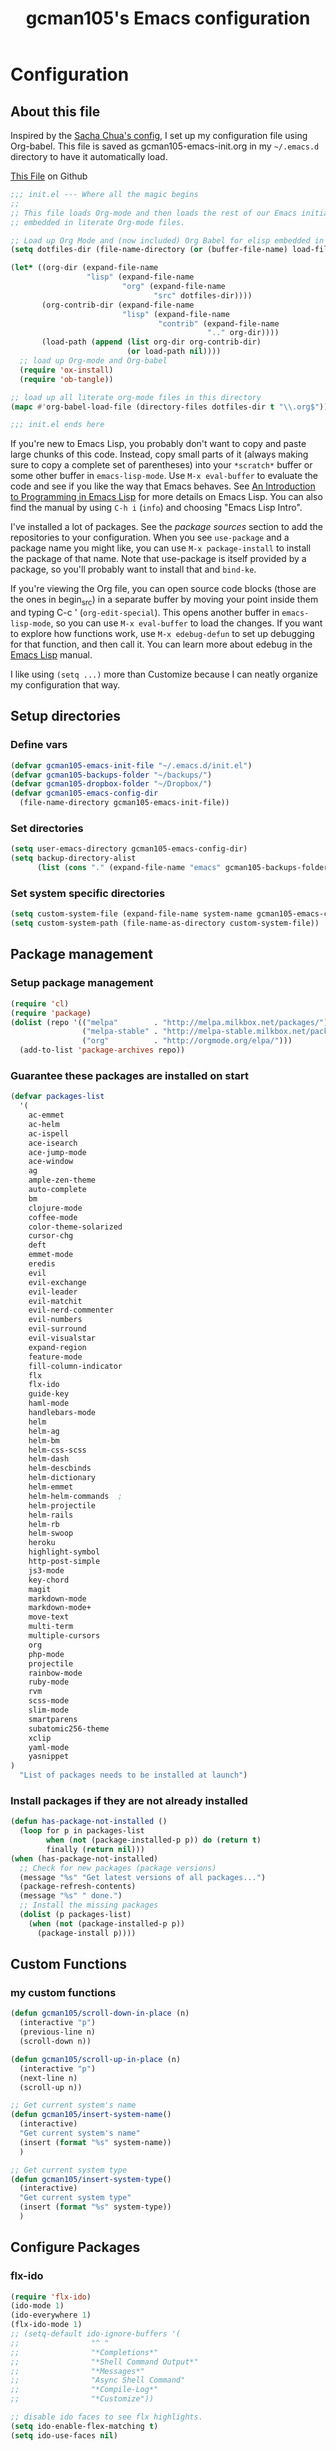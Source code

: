 #+TITLE: gcman105's Emacs configuration
#+OPTIONS: toc:4 h:4

* Configuration
** About this file
<<babel-init>>

Inspired by the [[https://github.com/sachac/.emacs.d/blob/gh-pages/Sacha.org][Sacha Chua's config]], I set up my configuration file using Org-babel. This file is saved as gcman105-emacs-init.org in my =~/.emacs.d= directory to have it automatically load.

[[https://github.com/gcman105/dotfiles/blob/master/.emacs.d/gcman105-emacs-init.org][This File]] on Github

#+begin_src emacs-lisp  :tangle no
;;; init.el --- Where all the magic begins
;;
;; This file loads Org-mode and then loads the rest of our Emacs initialization from Emacs lisp
;; embedded in literate Org-mode files.

;; Load up Org Mode and (now included) Org Babel for elisp embedded in Org Mode files
(setq dotfiles-dir (file-name-directory (or (buffer-file-name) load-file-name)))

(let* ((org-dir (expand-file-name
                 "lisp" (expand-file-name
                         "org" (expand-file-name
                                "src" dotfiles-dir))))
       (org-contrib-dir (expand-file-name
                         "lisp" (expand-file-name
                                 "contrib" (expand-file-name
                                            ".." org-dir))))
       (load-path (append (list org-dir org-contrib-dir)
                          (or load-path nil))))
  ;; load up Org-mode and Org-babel
  (require 'ox-install)
  (require 'ob-tangle))

;; load up all literate org-mode files in this directory
(mapc #'org-babel-load-file (directory-files dotfiles-dir t "\\.org$"))

;;; init.el ends here
#+end_src

If you're new to Emacs Lisp, you probably don't want to copy and paste large chunks of this code. Instead, copy small parts of it (always making sure to copy a complete set of parentheses) into your =*scratch*= buffer or some other buffer in =emacs-lisp-mode=. Use =M-x eval-buffer= to evaluate the code and see if you like the way that Emacs behaves. See [[https://www.gnu.org/software/emacs/manual/html_mono/eintr.html][An Introduction to Programming in Emacs Lisp]] for more details on Emacs Lisp. You can also find the manual by using =C-h i= (=info=) and choosing "Emacs Lisp Intro". 

I've installed a lot of packages. See the [[*Add%20package%20sources][package sources]] section to add the repositories to your configuration. When you see =use-package= and a package name you might like, you can use =M-x package-install= to install the package of that name. Note that use-package is itself provided by a package, so you'll probably want to install that and =bind-ke=.

If you're viewing the Org file, you can open source code blocks (those are the ones in begin_src) in a separate buffer by moving your point inside them and typing C-c ' (=org-edit-special=). This opens another buffer in =emacs-lisp-mode=, so you can use =M-x eval-buffer= to load the changes. If you want to explore how functions work, use =M-x edebug-defun= to set up debugging for that function, and then call it. You can learn more about edebug in the [[http://www.gnu.org/software/emacs/manual/html_node/elisp/Edebug.html][Emacs Lisp]] manual.

I like using =(setq ...)= more than Customize because I can neatly organize my configuration that way. 

** Setup directories

*** Define vars
#+begin_src emacs-lisp
(defvar gcman105-emacs-init-file "~/.emacs.d/init.el")
(defvar gcman105-backups-folder "~/backups/")
(defvar gcman105-dropbox-folder "~/Dropbox/")
(defvar gcman105-emacs-config-dir
  (file-name-directory gcman105-emacs-init-file))
#+end_src

*** Set directories
#+begin_src emacs-lisp
(setq user-emacs-directory gcman105-emacs-config-dir)
(setq backup-directory-alist
      (list (cons "." (expand-file-name "emacs" gcman105-backups-folder))))
#+end_src

*** Set system specific directories
#+begin_src emacs-lisp
(setq custom-system-file (expand-file-name system-name gcman105-emacs-config-dir))
(setq custom-system-path (file-name-as-directory custom-system-file))
#+end_src

** Package management

*** Setup package management
    
#+begin_src emacs-lisp
(require 'cl)
(require 'package)
(dolist (repo '(("melpa"        . "http://melpa.milkbox.net/packages/")
                ("melpa-stable" . "http://melpa-stable.milkbox.net/packages/")
                ("org"          . "http://orgmode.org/elpa/")))
  (add-to-list 'package-archives repo))
#+end_src

*** Guarantee these packages are installed on start

#+begin_src emacs-lisp
(defvar packages-list
  '(
    ac-emmet
    ac-helm
    ac-ispell
    ace-isearch
    ace-jump-mode
    ace-window
    ag
    ample-zen-theme
    auto-complete
    bm
    clojure-mode
    coffee-mode
    color-theme-solarized
    cursor-chg
    deft
    emmet-mode
    eredis
    evil
    evil-exchange
    evil-leader
    evil-matchit
    evil-nerd-commenter
    evil-numbers
    evil-surround
    evil-visualstar
    expand-region
    feature-mode
    fill-column-indicator
    flx
    flx-ido
    guide-key
    haml-mode
    handlebars-mode
    helm
    helm-ag
    helm-bm
    helm-css-scss
    helm-dash
    helm-descbinds
    helm-dictionary
    helm-emmet
    helm-helm-commands  ;
    helm-projectile
    helm-rails
    helm-rb
    helm-swoop
    heroku
    highlight-symbol
    http-post-simple
    js3-mode
    key-chord
    magit
    markdown-mode
    markdown-mode+
    move-text
    multi-term
    multiple-cursors
    org
    php-mode
    projectile
    rainbow-mode
    ruby-mode
    rvm
    scss-mode
    slim-mode
    smartparens
    subatomic256-theme
    xclip
    yaml-mode
    yasnippet
)
  "List of packages needs to be installed at launch")
#+end_src

*** Install packages if they are not already installed
    
#+begin_src emacs-lisp
(defun has-package-not-installed ()
  (loop for p in packages-list
        when (not (package-installed-p p)) do (return t)
        finally (return nil)))
(when (has-package-not-installed)
  ;; Check for new packages (package versions)
  (message "%s" "Get latest versions of all packages...")
  (package-refresh-contents)
  (message "%s" " done.")
  ;; Install the missing packages
  (dolist (p packages-list)
    (when (not (package-installed-p p))
      (package-install p))))
#+end_src

** Custom Functions

*** my custom functions
#+begin_src emacs-lisp
(defun gcman105/scroll-down-in-place (n)
  (interactive "p")
  (previous-line n)
  (scroll-down n))

(defun gcman105/scroll-up-in-place (n)
  (interactive "p")
  (next-line n)
  (scroll-up n))

;; Get current system's name
(defun gcman105/insert-system-name()
  (interactive)
  "Get current system's name"
  (insert (format "%s" system-name))
  )

;; Get current system type
(defun gcman105/insert-system-type()
  (interactive)
  "Get current system type"
  (insert (format "%s" system-type))
  )

#+end_src

** Configure Packages

*** flx-ido
#+begin_src emacs-lisp
(require 'flx-ido)
(ido-mode 1)
(ido-everywhere 1)
(flx-ido-mode 1)
;; (setq-default ido-ignore-buffers '(
;;                "^ "
;;                "*Completions*"
;;                "*Shell Command Output*"
;;                "*Messages*"
;;                "Async Shell Command"
;;                "*Compile-Log*"
;;                "*Customize"))

;; disable ido faces to see flx highlights.
(setq ido-enable-flex-matching t)
(setq ido-use-faces nil)
#+end_src

*** projectile
#+begin_src emacs-lisp
(setq projectile-cache-file (concatenate 'string custom-system-path "projectile.cache"))
(setq projectile-known-projects-file (concatenate 'string custom-system-path "projectile-bookmarks.eld"))
(require 'projectile)
(projectile-global-mode)
(setq projectile-use-native-indexing t)
(setq projectile-enable-caching t)
(setq projectile-switch-project-action 'helm-projectile-find-file)
#+end_src

*** helm
#+begin_src emacs-lisp
(require 'helm-projectile)
(helm-projectile-on)
(require 'helm-config)

(require 'helm-descbinds)
(helm-descbinds-mode)

(require 'helm-dictionary)
#+end_src

*** magit
#+begin_src emacs-lisp
(require 'magit)
(global-set-key (kbd "C-c s") 'magit-status)
#+end_src

*** recentf
#+begin_src emacs-lisp
(require 'recentf)
(setq recentf-load-file (concatenate 'string custom-system-path "recentf"))
(setq recentf-save-file (concatenate 'string custom-system-path "recentf"))
(recentf-mode 1)
(setq recentf-max-menu-items 25)
#+end_src

*** smartparens
    Highlights matching pairs
#+begin_src emacs-lisp
(require 'smartparens-config)
(smartparens-global-mode t)
(show-smartparens-global-mode t)
#+end_src

*** guide-key
#+begin_src emacs-lisp
(require 'guide-key)
(setq guide-key/guide-key-sequence '("C-x" "C-c" "C-h"))
(setq guide-key/recursive-key-sequence-flag t)
(guide-key-mode 1)                           ; Enable guide-key-mode
(setq guide-key/highlight-command-regexp "rectangle")
#+end_src

*** auto-complete
#+begin_src emacs-lisp
(require 'auto-complete-config)
(setq ac-comphist-file (concatenate 'string custom-system-path "ac-comphist.dat"))
(add-to-list 'ac-dictionary-directories "~/.emacs.d/ac-dict")
(ac-config-default)
#+end_src

*** ace-isearch
#+begin_src emacs-lisp
(require 'ace-isearch)
#+end_src

*** ace-window
#+begin_src emacs-lisp
(require 'ace-window)
(setq aw-keys '(?a ?s ?d ?f ?g ?h ?j ?k ?l))
#+end_src

*** evil-mode
#+begin_src emacs-lisp
(evil-mode t)
#+end_src
    
*** evil-surround
#+begin_src emacs-lisp
(require 'evil-surround)
#+end_src

*** evil-exchange
#+begin_src emacs-lisp
(require 'evil-exchange)
(setq evil-exchange-key (kbd "zx"))
(evil-exchange-install)
#+end_src

*** yasnippet
#+begin_src emacs-lisp
;; HAD TO MOVE THE NEXT 2 LINES INTO THE SYSTEM FILE FOR EACH SYSTEM
;;(require 'yasnippet)
;;(yas-global-mode 1)

(setq yas-snippet-dirs
      '("~/.emacs.d/snippets"            ;; personal snippets
  ;;        "/path/to/some/collection/"      ;; just some foo-mode snippets
  ;;        "/path/to/some/othercollection/" ;; some more foo-mode and a complete baz-mode
        "~/.emacs.d/yasnippet-snippets"    ;; the default collection
        ))
#+end_src
    
*** rcodetools and xmpfilter
#+begin_src emacs-lisp
(add-to-list 'load-path "~/.emacs.d/gcman105")
(require 'rcodetools)
(require 'ruby-mode)
(require 'ruby-mode-expansions)
#+end_src
    
*** saveplace
    Save place in file when I exit
#+begin_src emacs-lisp
(require 'saveplace)
(setq-default save-place t)
(setq save-place-file (concatenate 'string custom-system-path "places"))
#+end_src

*** bm
    bookmarks
#+begin_src emacs-lisp
(setq bm-repository-file (concatenate 'string custom-system-path ".bm-repository"))
(setq-default bm-restore-repository-on-load t)
(require 'bm)
(setq-default bm-buffer-persistence t)       ; make bookmarks persistent as default

;; Loading the repository from file when on start up.
(add-hook' after-init-hook 'bm-repository-load)
 
;; Restoring bookmarks when on file find.
(add-hook 'find-file-hooks 'bm-buffer-restore)
 
;; Saving bookmark data on killing a buffer
(add-hook 'kill-buffer-hook 'bm-buffer-save)
 
;; Saving the repository to file when on exit.
;; kill-buffer-hook is not called when emacs is killed, so we
;; must save all bookmarks first.
(add-hook 'kill-emacs-hook '(lambda nil
                              (bm-buffer-save-all)
                              (bm-repository-save)))
#+end_src

*** deft
    Deft config for nvALT files with md extension 
#+begin_src emacs-lisp
(setq deft-extension "md")
(setq deft-directory (expand-file-name "MarkDown" gcman105-dropbox-folder))
(setq deft-text-mode 'markdown-mode)
(setq deft-use-filename-as-title 1)
#+end_src

*** move-text
#+begin_src emacs-lisp
(require 'move-text)
;;(move-text-default-bindings)
#+end_src

*** multi-term
#+begin_src emacs-lisp
(require 'multi-term)
#+end_src

*** multiple-cursors
#+begin_src emacs-lisp
(require 'multiple-cursors)
#+end_src

*** eredis
#+begin_src emacs-lisp
;;(add-to-list 'load-path "~/.emacs.d/elpa/eredis*")
(require 'eredis)
#+end_src

*** rainbow
#+begin_src emacs-lisp
(require 'rainbow-mode)
#+end_src
    
*** scss-mode
#+begin_src emacs-lisp
(setq scss-compile-at-save nil)
#+end_src

** Org Package

*** setup org directories
#+begin_src emacs-lisp
;; Set to the location of your Org files on your local system
(setq org-directory (expand-file-name "org" gcman105-dropbox-folder))

;; Set to the name of the file where new notes will be stored
(setq org-mobile-inbox-for-pull (expand-file-name "flagged.org" org-directory))

;; Set to <your Dropbox root directory>/MobileOrg.
(setq org-mobile-directory (expand-file-name "Apps/MobileOrg" gcman105-dropbox-folder))

;;(setq remember-data-file (expand-file-name "journal.org" org-directory))
(setq org-default-notes-file (expand-file-name "journal.org" org-directory))

;;(setq remember-annotation-functions '(org-remember-annotation))
;;(setq remember-handler-functions '(org-remember-handler))
;;(add-hook 'remember-mode-hook 'org-remember-apply-template)

'(org-refile-targets (quote (((expand-file-name "gtd.org" org-directory) :maxlevel . 1) 
           ((expand-file-name "someday.org" org-directory) :level . 2))))

(setq org-capture-templates
      '(("t" "Todo" entry (file+headline "~/Dropbox/org/gtd.org" "Tasks")
   ;;"* TODO %^{Brief Description} %^g\n%?\nAdded: %U")
   "* TODO %^{Brief Description} %^g\n  %?\n  %i\n  Added: %U")
        ("j" "Journal" entry (file+datetree "~/Dropbox/org/journal.org")
   "* %?\nEntered on %U\n  %i\n  %a")))

;; (setq org-remember-templates
;;       '(("Todo" ?t "* TODO %^{Brief Description} %^g\n%?\nAdded: %U" "~/Dropbox/org/gtd.org" "Tasks")
;;  ("Journal"   ?j "** %^{Head Line} %U %^g\n%i%?"  "~/Dropbox/org/journal.org")
;;  ("Clipboard" ?c "** %^{Head Line} %U %^g\n%c\n%?"  "~/Dropbox/org/journal.org")
;;  ("Receipt"   ?r "** %^{BriefDesc} %U %^g\n%?"   "~/Dropbox/org/finances.org")
;;  ("Book" ?b "** %^{Book Title} %t :BOOK: \n%[~/Dropbox/org/.book_template.txt]\n" 
;;          "~/Dropbox/org/journal.org")
;;  ("Film" ?f "** %^{Film Title} %t :FILM: \n%[~/Dropbox/org/.film_template.txt]\n" 
;;          "~/Dropbox/org/journal.org")
;;  ("Daily Review" ?a "** %t :COACH: \n%[~/Dropbox/org/.daily_review.txt]\n" 
;;          "~/Dropbox/org/journal.org")
;;  ("Someday"   ?s "** %^{Someday Heading} %U\n%?\n"  "~/Dropbox/org/someday.org")
;;  ("Vocab"   ?v "** %^{Word?}\n%?\n"  "~/Dropbox/org/vocab.org")
;;  )
;;       )

(setq org-agenda-files (quote (
                               "~/Dropbox/org/birthday.org"
                               "~/Dropbox/org/gtd.org"
                               "~/Dropbox/org/emails.org"
                               "~/Dropbox/org/finances.org")))
#+end_src
    
*** org-mode with octopress
#+begin_src emacs-lisp
(require 'org-octopress)
(setq org-octopress-directory-top       "~/Dropbox/gcman105-blog/source")
(setq org-octopress-directory-posts     "~/Dropbox/gcman105-blog/source/_posts")
(setq org-octopress-directory-org-top   "~/Dropbox/gcman105-blog/source")
(setq org-octopress-directory-org-posts "~/Dropbox/gcman105-blog/source/blog")
(setq org-octopress-setup-file          "~/Dropbox/gcman105-blog/org-sty/setupfile.org")
#+end_src

** Hooks

*** deft mode hook
    Turn off evil-mode in a deft buffer
#+begin_src emacs-lisp
(defun gcman105/deft-mode-hook ()
  "deft-mode-hook"
  (turn-off-evil-mode))
(add-hook 'deft-mode-hook '(lambda() (gcman105/deft-mode-hook))) 
#+end_src

*** markdown-mode hook
    Stop markdown-mode interfeering with yasnippet
#+begin_src emacs-lisp
(defun gcman105/markdown-mode-hook ()
  "markdown-mode-hook"
  (define-key markdown-mode-map (kbd "<tab>") nil))
(add-hook 'markdown-mode-hook '(lambda() (gcman105/markdown-mode-hook)))
#+end_src

*** html-mode hook
#+begin_src emacs-lisp
(add-hook 'html-mode-hook 'turn-off-auto-fill)
#+end_src

*** org-mode hook
#+begin_src emacs-lisp
;;(add-hook 'org-mode-hook 'org-src-fontify-buffer)
(defun gcman105/org-mode-hook ()
  "org-mode-hook"
  (org-src-fontify-buffer)
  (turn-off-smartparens-mode))
(add-hook 'org-mode-hook '(lambda() (gcman105/org-mode-hook)))
#+end_src

** associate file types with mode

*** ruby-mode
    Rake files are ruby, too, as are gemspecs, rackup files, etc.
#+begin_src emacs-lisp
(add-to-list 'auto-mode-alist '("\.rake$" . ruby-mode))
(add-to-list 'auto-mode-alist '("\.gemspec$" . ruby-mode))
(add-to-list 'auto-mode-alist '("\.ru$" . ruby-mode))
(add-to-list 'auto-mode-alist '("Rakefile$" . ruby-mode))
(add-to-list 'auto-mode-alist '("Gemfile$" . ruby-mode))
(add-to-list 'auto-mode-alist '("Capfile$" . ruby-mode))
(add-to-list 'auto-mode-alist '("Vagrantfile$" . ruby-mode))
#+end_src

*** php-mode
#+begin_src emacs-lisp
(setq php-file-patterns (quote ("\\.php[s34]?\\'" "\\.phtml\\'" "\\.inc\\'" "\\.php\\'")))
#+end_src
** Key bindings
*** global key bindings
#+begin_src emacs-lisp
(global-set-key (kbd "C-c h") 'helm-projectile)
(global-set-key (kbd "M-x") 'helm-M-x)
(global-set-key (kbd "<f9>") 'recentf-open-files)
(global-set-key (kbd "M-p") 'ace-window)
(global-set-key [f8] 'deft)
(global-set-key [S-f8] 'deft-new-file-named)
(global-set-key [C-return] 'emmet-expand-line)
(define-key global-map (kbd "C-c SPC") 'ace-jump-mode)
(define-key global-map (kbd "<f2>") 'ispell-word)

;; set bookmarking keys
(global-set-key (kbd "<C-f7>") 'bm-next)
(global-set-key (kbd "<f7>")   'bm-toggle)
(global-set-key (kbd "<S-f7>") 'bm-previous)
(global-set-key (kbd "<M-f7>") 'bm-show-all)

;; set move-text block bubble keys
(global-set-key (kbd "<S-f6>") 'move-text-up)
(global-set-key (kbd "<C-f6>") 'move-text-down)

(global-set-key (kbd "C-c m") 'multi-term)

;; set multiple-cursors.el keys
(global-set-key (kbd "C-S-c C-S-c") 'mc/edit-lines)
(global-set-key (kbd "C->") 'mc/mark-next-like-this)
(global-set-key (kbd "C-<") 'mc/mark-previous-like-this)
(global-set-key (kbd "C-c C-<") 'mc/mark-all-like-this)

;; set keys for text scaling
(global-set-key (kbd "C-x +") 'text-scale-increase)
(global-set-key (kbd "C-x _") 'text-scale-decrease)

(require 'expand-region)
(global-set-key (kbd "C-=") 'er/expand-region)
(global-set-key (kbd "C--") 'er/contract-region)

;; set keys for spliting window
(global-set-key (kbd "C-\\") 'split-window-below)
(global-set-key (kbd "C-|") 'split-window-right)

;; set org-mode global keys
(define-key global-map "\C-ct" 'org-capture)
(define-key global-map "\C-ca" 'org-agenda)

;; Unset Arrow keys, this should help force me to learn the Emacs keys!
;; (global-unset-key (kbd "<left>"))
;; (global-unset-key (kbd "<right>"))
;; (global-unset-key (kbd "<up>"))
;; (global-unset-key (kbd "<down>"))

;; set custom function keys
(global-set-key [M-up] 'gcman105/scroll-down-in-place)
(global-set-key [M-down] 'gcman105/scroll-up-in-place)
#+end_src
    
*** set mode specific keys

**** org-mode
#+begin_src emacs-lisp
(add-hook 'org-mode-hook
    (lambda ()
      (local-unset-key "\C-c")
      (local-set-key "\C-cd" 'org-toodledo-mark-task-deleted)
      (local-set-key "\C-cs" 'org-toodledo-sync)
      )
    )
#+end_src

**** org-agenda-mode
#+begin_src emacs-lisp
(add-hook 'org-agenda-mode-hook
    (lambda ()
      (local-unset-key "\C-c")
      (local-set-key "\C-cd" 'org-toodledo-agenda-mark-task-deleted)
      )
    )
#+end_src

**** evil-mode
#+begin_src emacs-lisp
(evilnc-default-hotkeys)
#+end_src
     
***** evil-leader-mode
#+begin_src emacs-lisp
  (global-evil-leader-mode)
  (evil-leader/set-leader ",")
  (evil-leader/set-key
    "f" 'helm-find-files
    "y" 'helm-show-kill-ring
    "o" 'helm-occur
    "v" 'helm-projectile
    "h" 'helm-man-woman
    "," 'helm-resume
    "." 'helm-calcul-expression
    "d" 'helm-descbinds
    "m" 'helm-mini
    "i" 'helm-semantic-or-imenu
    "p" 'ffap
    "j" 'ace-jump-mode
    "b" 'helm-buffers-list
    "k" 'kill-buffer)
#+end_src

***** evil-normal-state
#+begin_src emacs-lisp
(define-key evil-normal-state-map (kbd "+") 'evil-numbers/inc-at-pt)
(define-key evil-normal-state-map (kbd "-") 'evil-numbers/dec-at-pt)
#+end_src
      
***** evil-insert-state
#+begin_src emacs-lisp
;;Exit insert mode by pressing j and then j quickly
(setq key-chord-two-keys-delay 0.4)
(key-chord-define evil-insert-state-map "jj" 'evil-normal-state)
(key-chord-mode 1)
#+end_src
      
**** ruby-mode
#+begin_src emacs-lisp
(define-key ruby-mode-map (kbd "C-c C-c") 'xmp)
;;(add-hook 'ruby-mode-hook (lambda () (local-set-key "C-c C-c" 'xmp)))
#+end_src
     
** Global defaults
*** Sensible defaults
#+begin_src emacs-lisp
(global-evil-matchit-mode)
(global-ace-isearch-mode)
(global-auto-complete-mode)
(global-font-lock-mode)                      ; activate font-lock mode (syntax coloring)
(global-linum-mode)                          ; add line numbers on the left
(global-visual-line-mode)                    ; wrap long lines
(global-hl-line-mode)                        ; highlight current line
(setq-default linum-format "%7d ")
(setq-default rainbow-mode t)                ; highlight color codes
(setq-default org-src-fontify-natively t)    ; fontify code in code blocks

(menu-bar-mode -1)
(tool-bar-mode -1)
(tooltip-mode -1)
(toggle-scroll-bar -1)
(scroll-bar-mode -1)                         ; hide scroll bar
(size-indication-mode t)

(setq inhibit-startup-screen t)
(setq max-specpdl-size 1800)
(show-paren-mode t)

(setq blink-cursor-mode 1)                   ; I like my cursor to blink
(setq x-stretch-cursor t)                    ; I also like my cursor to stretch
(setq evil-default-cursor 1)
(set-cursor-color "orange")                  ; I want an orange cursor

(setq column-number-mode 1)                  ; show column numbers

(setq gc-cons-threshold 20000000)            ; garbage collection tuning
(setq-default flyspell-mode nil)             ; turn off flyspell
(setq x-select-enable-clipboard t)           ; use the clipboard, so that copy/paste works

(setq echo-keystrokes 0.1)                   ; show keystrokes in progress
#+end_src

*** Tabs and Indents
#+begin_src emacs-lisp
(setq-default tab-width 2)
(setq-default standard-indent 2)
(setq-default indent-tabs-mode nil)
#+end_src

*** Use UTF-8 everywhere
#+begin_src emacs-lisp
(set-language-environment 'UTF-8)
(setq locale-coding-system 'utf-8)
(set-terminal-coding-system 'utf-8)
(set-keyboard-coding-system 'utf-8)
(prefer-coding-system 'utf-8)
(setq default-buffer-file-coding-system 'utf-8-unix)
#+end_src

** Personal information
#+begin_src emacs-lisp
  (setq user-full-name "Gary Cheeseman"
        user-mail-address "gary@cheeseman.me.uk")
#+end_src

** System specific configuration

*** Apple Mac
    On OS X Emacs doesn't use the shell PATH if it's not started from the shell. If you're using homebrew modifying the PATH is essential. Also allow hash to be entered
#+begin_src emacs-lisp
(if (eq system-type 'darwin)
    (progn
      (push "/usr/local/bin" exec-path)
      (setq osx-pseudo-daemon-mode t)
      (global-set-key (kbd "M-3") '(lambda () (interactive) (insert "#")))))

;; under mac, have Command as Meta and keep Option for localized input
(when (string-match "apple-darwin" system-configuration)
  (setq mac-allow-anti-aliasing t)
  (setq mac-option-key-is-meta nil)
  (setq mac-command-key-is-meta t)
  (setq mac-command-modifier 'meta)
  (set-keyboard-coding-system nil)
  (setq mac-option-modifier nil)
  (menu-bar-mode t))

;; key bindings
(when (eq system-type 'darwin)               ; mac specific settings
  (setq mac-option-modifier 'alt)
  (setq mac-command-modifier 'meta)
  (global-set-key [kp-delete] 'delete-char)  ; sets fn-delete to be right-delete
  )
#+end_src


*** Themes
#+begin_src emacs-lisp
;; setup if we are using a graphic display ----------------------------------
(if (display-graphic-p)
  (setq xterm-mouse-mode nil)
  (setq server-mode nil))

(let ((path-from-shell (shell-command-to-string "$SHELL -i -c 'echo $PATH'")))
  (setenv "PATH" path-from-shell)
  (setq exec-path (split-string path-from-shell path-separator)))

;; if its not a mac, do these things
;;(unless (string-match "apple-darwin" system-configuration)
  ;; on mac, there's always a menu bar drown, don't have it empty

;; setup theme --------------------------------------------------------------
;; load theme depening on window type
(when (eq window-system 'x)
;;  (load-theme 'ample-zen t)
  (load-theme 'subatomic256 t)
  )
(when (eq window-system 'ns)
  (load-theme 'ample-zen t)
;;  (load-theme 'afternoon t)
  )
(when (eq window-system nil)
  (load-theme 'ample-zen t)
;;  (load-theme 'solarized-light t)
  (global-hl-line-mode)                      ; highlight current line
  (blink-cursor-mode)
  (setq x-stretch-cursor t)
;;  (load-theme 'subatomic256 t)
  )
#+end_src

** Load the emacs-customizations.el file
#+begin_src emacs-lisp
(setq custom-file (expand-file-name "emacs-customizations.el" gcman105-emacs-config-dir))
(load custom-file)
#+end_src

** Load the custom system file
#+begin_src emacs-lisp
(load custom-system-file)
#+end_src

* My old configuration
  *I will move stuff from here to the correct place above as needed*

#+begin_src emacs-lisp

;; Flymake
;; (require 'flymake)
;; (global-set-key [C-f3] 'flymake-display-err-menu-for-current-line)
;; (global-set-key [C-f4] 'flymake-goto-next-error)
;; (setq flymake-log-level 3)

;; Flycheck mode
;; Enable flymake for all files
;;(require 'flycheck)
;;(add-hook 'find-file-hook 'flycheck-mode)

;; Load 'custom' system file ------------------------------------------------

;;; init.el ends here

;; Any lines below are for testing
;;(menu-bar-mode -1)
#+end_src
